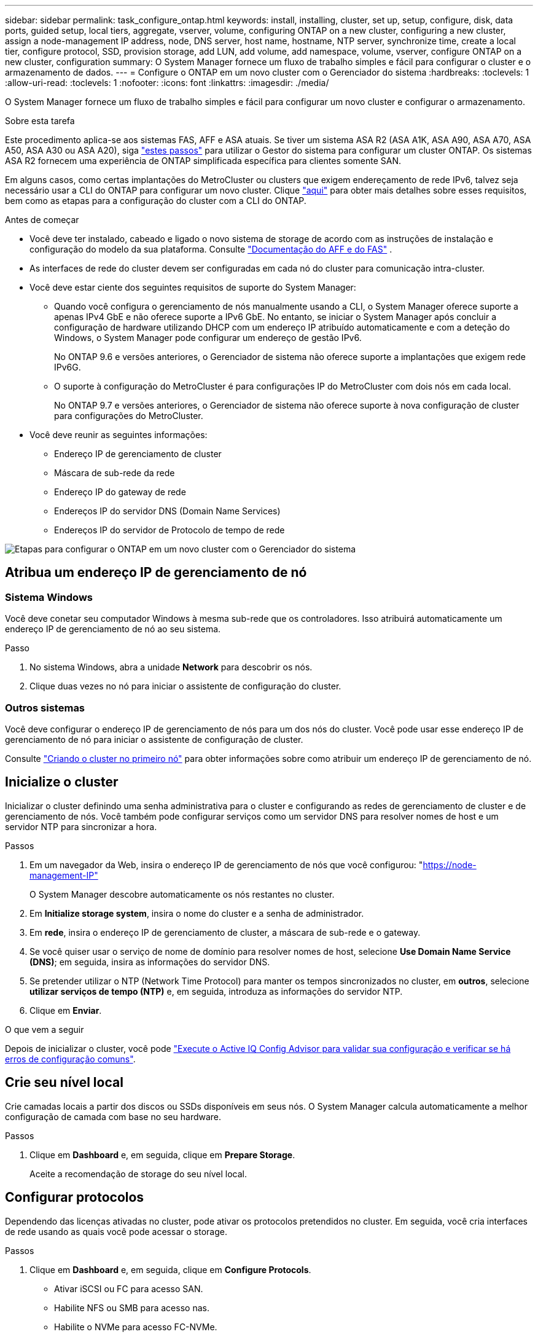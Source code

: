 ---
sidebar: sidebar 
permalink: task_configure_ontap.html 
keywords: install, installing, cluster, set up, setup, configure, disk, data ports, guided setup, local tiers, aggregate, vserver, volume, configuring ONTAP on a new cluster, configuring a new cluster, assign a node-management IP address, node, DNS server, host name, hostname, NTP server, synchronize time, create a local tier, configure protocol, SSD, provision storage, add LUN, add volume, add namespace, volume, vserver, configure ONTAP on a new cluster, configuration 
summary: O System Manager fornece um fluxo de trabalho simples e fácil para configurar o cluster e o armazenamento de dados. 
---
= Configure o ONTAP em um novo cluster com o Gerenciador do sistema
:hardbreaks:
:toclevels: 1
:allow-uri-read: 
:toclevels: 1
:nofooter: 
:icons: font
:linkattrs: 
:imagesdir: ./media/


[role="lead"]
O System Manager fornece um fluxo de trabalho simples e fácil para configurar um novo cluster e configurar o armazenamento.

.Sobre esta tarefa
Este procedimento aplica-se aos sistemas FAS, AFF e ASA atuais. Se tiver um sistema ASA R2 (ASA A1K, ASA A90, ASA A70, ASA A50, ASA A30 ou ASA A20), siga link:https://docs.netapp.com/us-en/asa-r2/install-setup/initialize-ontap-cluster.html["estes passos"^] para utilizar o Gestor do sistema para configurar um cluster ONTAP. Os sistemas ASA R2 fornecem uma experiência de ONTAP simplificada específica para clientes somente SAN.

Em alguns casos, como certas implantações do MetroCluster ou clusters que exigem endereçamento de rede IPv6, talvez seja necessário usar a CLI do ONTAP para configurar um novo cluster. Clique link:./software_setup/concept_set_up_the_cluster.html["aqui"] para obter mais detalhes sobre esses requisitos, bem como as etapas para a configuração do cluster com a CLI do ONTAP.

.Antes de começar
* Você deve ter instalado, cabeado e ligado o novo sistema de storage de acordo com as instruções de instalação e configuração do modelo da sua plataforma. Consulte https://docs.netapp.com/us-en/ontap-systems/index.html["Documentação do AFF e do FAS"^] .
* As interfaces de rede do cluster devem ser configuradas em cada nó do cluster para comunicação intra-cluster.
* Você deve estar ciente dos seguintes requisitos de suporte do System Manager:
+
** Quando você configura o gerenciamento de nós manualmente usando a CLI, o System Manager oferece suporte a apenas IPv4 GbE e não oferece suporte a IPv6 GbE. No entanto, se iniciar o System Manager após concluir a configuração de hardware utilizando DHCP com um endereço IP atribuído automaticamente e com a deteção do Windows, o System Manager pode configurar um endereço de gestão IPv6.
+
No ONTAP 9.6 e versões anteriores, o Gerenciador de sistema não oferece suporte a implantações que exigem rede IPv6G.

** O suporte à configuração do MetroCluster é para configurações IP do MetroCluster com dois nós em cada local.
+
No ONTAP 9.7 e versões anteriores, o Gerenciador de sistema não oferece suporte à nova configuração de cluster para configurações do MetroCluster.



* Você deve reunir as seguintes informações:
+
** Endereço IP de gerenciamento de cluster
** Máscara de sub-rede da rede
** Endereço IP do gateway de rede
** Endereços IP do servidor DNS (Domain Name Services)
** Endereços IP do servidor de Protocolo de tempo de rede




image:workflow_configure_ontap_on_new_cluster.gif["Etapas para configurar o ONTAP em um novo cluster com o Gerenciador do sistema"]



== Atribua um endereço IP de gerenciamento de nó



=== Sistema Windows

Você deve conetar seu computador Windows à mesma sub-rede que os controladores. Isso atribuirá automaticamente um endereço IP de gerenciamento de nó ao seu sistema.

.Passo
. No sistema Windows, abra a unidade *Network* para descobrir os nós.
. Clique duas vezes no nó para iniciar o assistente de configuração do cluster.




=== Outros sistemas

Você deve configurar o endereço IP de gerenciamento de nós para um dos nós do cluster. Você pode usar esse endereço IP de gerenciamento de nó para iniciar o assistente de configuração de cluster.

Consulte link:./software_setup/task_create_the_cluster_on_the_first_node.html["Criando o cluster no primeiro nó"] para obter informações sobre como atribuir um endereço IP de gerenciamento de nó.



== Inicialize o cluster

Inicializar o cluster definindo uma senha administrativa para o cluster e configurando as redes de gerenciamento de cluster e de gerenciamento de nós. Você também pode configurar serviços como um servidor DNS para resolver nomes de host e um servidor NTP para sincronizar a hora.

.Passos
. Em um navegador da Web, insira o endereço IP de gerenciamento de nós que você configurou: "https://node-management-IP"[]
+
O System Manager descobre automaticamente os nós restantes no cluster.

. Em *Initialize storage system*, insira o nome do cluster e a senha de administrador.
. Em *rede*, insira o endereço IP de gerenciamento de cluster, a máscara de sub-rede e o gateway.
. Se você quiser usar o serviço de nome de domínio para resolver nomes de host, selecione *Use Domain Name Service (DNS)*; em seguida, insira as informações do servidor DNS.
. Se pretender utilizar o NTP (Network Time Protocol) para manter os tempos sincronizados no cluster, em *outros*, selecione *utilizar serviços de tempo (NTP)* e, em seguida, introduza as informações do servidor NTP.
. Clique em *Enviar*.


.O que vem a seguir
Depois de inicializar o cluster, você pode link:./software_setup/task_check_cluster_with_config_advisor.html["Execute o Active IQ Config Advisor para validar sua configuração e verificar se há erros de configuração comuns"].



== Crie seu nível local

Crie camadas locais a partir dos discos ou SSDs disponíveis em seus nós. O System Manager calcula automaticamente a melhor configuração de camada com base no seu hardware.

.Passos
. Clique em *Dashboard* e, em seguida, clique em *Prepare Storage*.
+
Aceite a recomendação de storage do seu nível local.





== Configurar protocolos

Dependendo das licenças ativadas no cluster, pode ativar os protocolos pretendidos no cluster. Em seguida, você cria interfaces de rede usando as quais você pode acessar o storage.

.Passos
. Clique em *Dashboard* e, em seguida, clique em *Configure Protocols*.
+
** Ativar iSCSI ou FC para acesso SAN.
** Habilite NFS ou SMB para acesso nas.
** Habilite o NVMe para acesso FC-NVMe.






== Provisionamento de storage

Depois de configurar protocolos, você pode provisionar o storage. As opções que você vê dependem das licenças que estão instaladas.

.Passos
. Clique em *Dashboard* e, em seguida, clique em *provision Storage*.
+
** Para link:concept_san_provision_overview.html["Provisione acesso SAN"], clique em *Add LUNs*.
** Para link:concept_nas_provision_overview.html["Provisionamento de acesso nas"], clique em *Add volumes*.
** Para link:concept_nvme_provision_overview.html["Provisionamento de storage NVMe"], clique em *Add Namespaces*.






== Configure o ONTAP em um novo vídeo de cluster

video::6WjyADPXDZ0[youtube,width=848,height=480]
